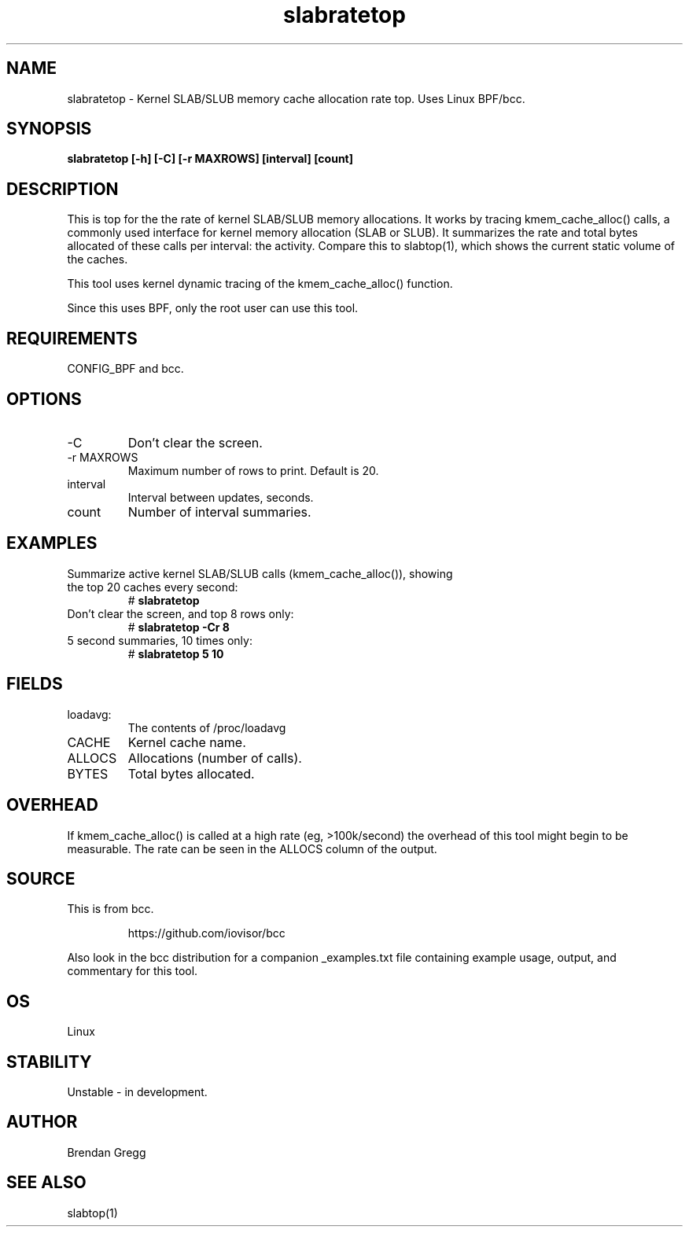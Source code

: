 
.TH slabratetop 8  "2016-10-17" "USER COMMANDS"
.SH NAME
slabratetop \- Kernel SLAB/SLUB memory cache allocation rate top.
Uses Linux BPF/bcc.
.SH SYNOPSIS
.B slabratetop [\-h] [\-C] [\-r MAXROWS] [interval] [count]
.SH DESCRIPTION
This is top for the the rate of kernel SLAB/SLUB memory allocations.
It works by tracing kmem_cache_alloc() calls, a commonly used interface for
kernel memory allocation (SLAB or SLUB). It summarizes the rate and total bytes
allocated of these calls per interval: the activity. Compare this to
slabtop(1), which shows the current static volume of the caches.

This tool uses kernel dynamic tracing of the kmem_cache_alloc() function.

Since this uses BPF, only the root user can use this tool.
.SH REQUIREMENTS
CONFIG_BPF and bcc.
.SH OPTIONS
.TP
\-C
Don't clear the screen.
.TP
\-r MAXROWS
Maximum number of rows to print. Default is 20.
.TP
interval
Interval between updates, seconds.
.TP
count
Number of interval summaries.
.SH EXAMPLES
.TP
Summarize active kernel SLAB/SLUB calls (kmem_cache_alloc()), showing the top 20 caches every second:
#
.B slabratetop
.TP
Don't clear the screen, and top 8 rows only:
#
.B slabratetop -Cr 8
.TP
5 second summaries, 10 times only:
#
.B slabratetop 5 10
.SH FIELDS
.TP
loadavg:
The contents of /proc/loadavg
.TP
CACHE
Kernel cache name.
.TP
ALLOCS
Allocations (number of calls).
.TP
BYTES
Total bytes allocated.
.SH OVERHEAD
If kmem_cache_alloc() is called at a high rate (eg, >100k/second) the overhead
of this tool might begin to be measurable. The rate can be seen in the ALLOCS
column of the output.
.SH SOURCE
This is from bcc.
.IP
https://github.com/iovisor/bcc
.PP
Also look in the bcc distribution for a companion _examples.txt file containing
example usage, output, and commentary for this tool.
.SH OS
Linux
.SH STABILITY
Unstable - in development.
.SH AUTHOR
Brendan Gregg
.SH SEE ALSO
slabtop(1)